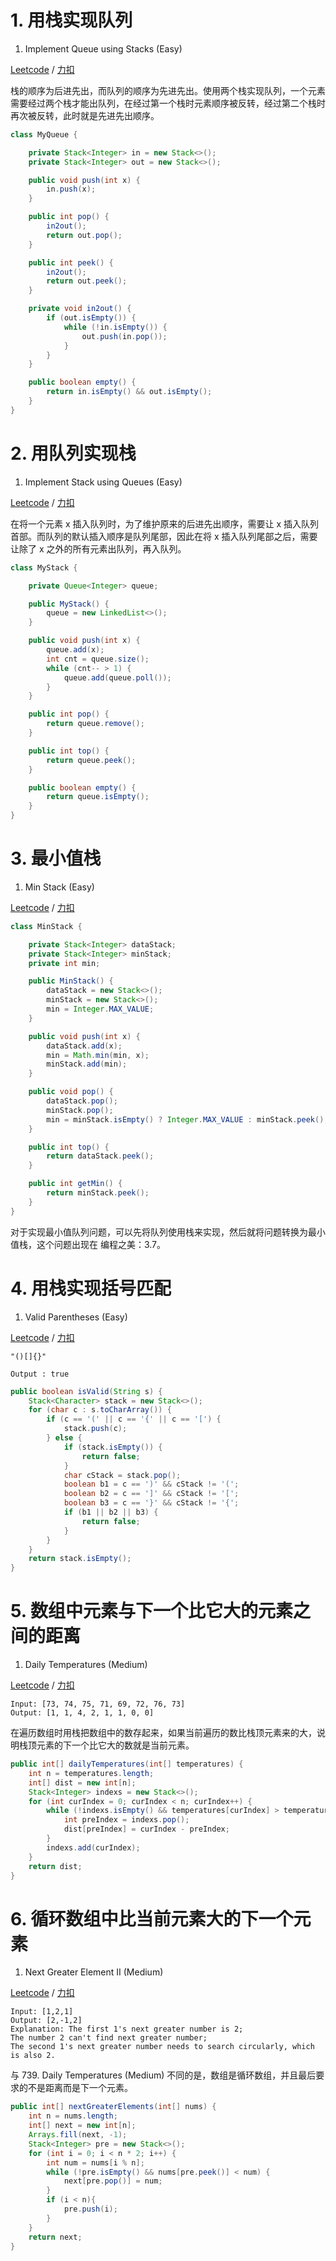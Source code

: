 * 1. 用栈实现队列
  :PROPERTIES:
  :CUSTOM_ID: 用栈实现队列
  :END:

232. Implement Queue using Stacks (Easy)

[[https://leetcode.com/problems/implement-queue-using-stacks/description/][Leetcode]]
/
[[https://leetcode-cn.com/problems/implement-queue-using-stacks/description/][力扣]]

栈的顺序为后进先出，而队列的顺序为先进先出。使用两个栈实现队列，一个元素需要经过两个栈才能出队列，在经过第一个栈时元素顺序被反转，经过第二个栈时再次被反转，此时就是先进先出顺序。

#+BEGIN_SRC java
  class MyQueue {

      private Stack<Integer> in = new Stack<>();
      private Stack<Integer> out = new Stack<>();

      public void push(int x) {
          in.push(x);
      }

      public int pop() {
          in2out();
          return out.pop();
      }

      public int peek() {
          in2out();
          return out.peek();
      }

      private void in2out() {
          if (out.isEmpty()) {
              while (!in.isEmpty()) {
                  out.push(in.pop());
              }
          }
      }

      public boolean empty() {
          return in.isEmpty() && out.isEmpty();
      }
  }
#+END_SRC

* 2. 用队列实现栈
  :PROPERTIES:
  :CUSTOM_ID: 用队列实现栈
  :END:

225. Implement Stack using Queues (Easy)

[[https://leetcode.com/problems/implement-stack-using-queues/description/][Leetcode]]
/
[[https://leetcode-cn.com/problems/implement-stack-using-queues/description/][力扣]]

在将一个元素 x 插入队列时，为了维护原来的后进先出顺序，需要让 x
插入队列首部。而队列的默认插入顺序是队列尾部，因此在将 x
插入队列尾部之后，需要让除了 x 之外的所有元素出队列，再入队列。

#+BEGIN_SRC java
  class MyStack {

      private Queue<Integer> queue;

      public MyStack() {
          queue = new LinkedList<>();
      }

      public void push(int x) {
          queue.add(x);
          int cnt = queue.size();
          while (cnt-- > 1) {
              queue.add(queue.poll());
          }
      }

      public int pop() {
          return queue.remove();
      }

      public int top() {
          return queue.peek();
      }

      public boolean empty() {
          return queue.isEmpty();
      }
  }
#+END_SRC

* 3. 最小值栈
  :PROPERTIES:
  :CUSTOM_ID: 最小值栈
  :END:

155. Min Stack (Easy)

[[https://leetcode.com/problems/min-stack/description/][Leetcode]] /
[[https://leetcode-cn.com/problems/min-stack/description/][力扣]]

#+BEGIN_SRC java
  class MinStack {

      private Stack<Integer> dataStack;
      private Stack<Integer> minStack;
      private int min;

      public MinStack() {
          dataStack = new Stack<>();
          minStack = new Stack<>();
          min = Integer.MAX_VALUE;
      }

      public void push(int x) {
          dataStack.add(x);
          min = Math.min(min, x);
          minStack.add(min);
      }

      public void pop() {
          dataStack.pop();
          minStack.pop();
          min = minStack.isEmpty() ? Integer.MAX_VALUE : minStack.peek();
      }

      public int top() {
          return dataStack.peek();
      }

      public int getMin() {
          return minStack.peek();
      }
  }
#+END_SRC

对于实现最小值队列问题，可以先将队列使用栈来实现，然后就将问题转换为最小值栈，这个问题出现在
编程之美：3.7。

* 4. 用栈实现括号匹配
  :PROPERTIES:
  :CUSTOM_ID: 用栈实现括号匹配
  :END:

20. Valid Parentheses (Easy)

[[https://leetcode.com/problems/valid-parentheses/description/][Leetcode]]
/
[[https://leetcode-cn.com/problems/valid-parentheses/description/][力扣]]

#+BEGIN_EXAMPLE
  "()[]{}"

  Output : true
#+END_EXAMPLE

#+BEGIN_SRC java
  public boolean isValid(String s) {
      Stack<Character> stack = new Stack<>();
      for (char c : s.toCharArray()) {
          if (c == '(' || c == '{' || c == '[') {
              stack.push(c);
          } else {
              if (stack.isEmpty()) {
                  return false;
              }
              char cStack = stack.pop();
              boolean b1 = c == ')' && cStack != '(';
              boolean b2 = c == ']' && cStack != '[';
              boolean b3 = c == '}' && cStack != '{';
              if (b1 || b2 || b3) {
                  return false;
              }
          }
      }
      return stack.isEmpty();
  }
#+END_SRC

* 5. 数组中元素与下一个比它大的元素之间的距离
  :PROPERTIES:
  :CUSTOM_ID: 数组中元素与下一个比它大的元素之间的距离
  :END:

739. Daily Temperatures (Medium)

[[https://leetcode.com/problems/daily-temperatures/description/][Leetcode]]
/
[[https://leetcode-cn.com/problems/daily-temperatures/description/][力扣]]

#+BEGIN_EXAMPLE
  Input: [73, 74, 75, 71, 69, 72, 76, 73]
  Output: [1, 1, 4, 2, 1, 1, 0, 0]
#+END_EXAMPLE

在遍历数组时用栈把数组中的数存起来，如果当前遍历的数比栈顶元素来的大，说明栈顶元素的下一个比它大的数就是当前元素。

#+BEGIN_SRC java
  public int[] dailyTemperatures(int[] temperatures) {
      int n = temperatures.length;
      int[] dist = new int[n];
      Stack<Integer> indexs = new Stack<>();
      for (int curIndex = 0; curIndex < n; curIndex++) {
          while (!indexs.isEmpty() && temperatures[curIndex] > temperatures[indexs.peek()]) {
              int preIndex = indexs.pop();
              dist[preIndex] = curIndex - preIndex;
          }
          indexs.add(curIndex);
      }
      return dist;
  }
#+END_SRC

* 6. 循环数组中比当前元素大的下一个元素
  :PROPERTIES:
  :CUSTOM_ID: 循环数组中比当前元素大的下一个元素
  :END:

503. Next Greater Element II (Medium)

[[https://leetcode.com/problems/next-greater-element-ii/description/][Leetcode]]
/
[[https://leetcode-cn.com/problems/next-greater-element-ii/description/][力扣]]

#+BEGIN_EXAMPLE
  Input: [1,2,1]
  Output: [2,-1,2]
  Explanation: The first 1's next greater number is 2;
  The number 2 can't find next greater number;
  The second 1's next greater number needs to search circularly, which is also 2.
#+END_EXAMPLE

与 739. Daily Temperatures (Medium)
不同的是，数组是循环数组，并且最后要求的不是距离而是下一个元素。

#+BEGIN_SRC java
  public int[] nextGreaterElements(int[] nums) {
      int n = nums.length;
      int[] next = new int[n];
      Arrays.fill(next, -1);
      Stack<Integer> pre = new Stack<>();
      for (int i = 0; i < n * 2; i++) {
          int num = nums[i % n];
          while (!pre.isEmpty() && nums[pre.peek()] < num) {
              next[pre.pop()] = num;
          }
          if (i < n){
              pre.push(i);
          }
      }
      return next;
  }
#+END_SRC


